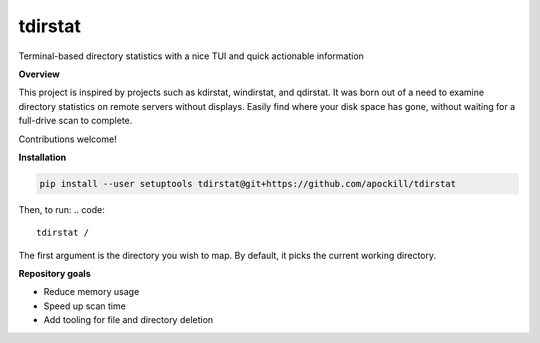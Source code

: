 tdirstat
========
.. image:: images/image.png

Terminal-based directory statistics with a nice TUI and quick actionable information

**Overview**

This project is inspired by projects such as kdirstat, windirstat, and qdirstat.
It was born out of a need to examine directory statistics on remote servers without
displays. Easily find where your disk space has gone, without waiting for a full-drive scan
to complete. 

Contributions welcome!

**Installation**

.. code::

    pip install --user setuptools tdirstat@git+https://github.com/apockill/tdirstat



Then, to run:
.. code::

    tdirstat /


The first argument is the directory you wish to map. By default, it picks the current working directory. 

**Repository goals**

- Reduce memory usage
- Speed up scan time
- Add tooling for file and directory deletion
